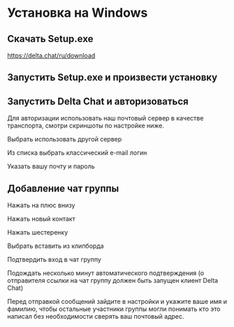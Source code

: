 * Установка на Windows

** Скачать Setup.exe
[[https://delta.chat/ru/download][https://delta.chat/ru/download]]
[[file:mpv-shot0069.jpg]]

** Запустить Setup.exe и произвести установку
[[file:mpv-shot0070.jpg]]

[[file:mpv-shot0071.jpg]]

[[file:mpv-shot0072.jpg]]

** Запустить Delta Chat и авторизоваться
Для авторизации использовать наш почтовый сервер в качестве транспорта, смотри скриншоты по настройке ниже.

[[file:mpv-shot0073.jpg]]

Выбрать использовать другой сервер
[[file:mpv-shot0075.jpg]]

Из списка выбрать классический e-mail логин
[[file:mpv-shot0076.jpg]]

Указать вашу почту и пароль
[[file:mpv-shot0077.jpg]]


** Добавление чат группы
Нажать на плюс внизу
[[file:mpv-shot0078.jpg]]

Нажать новый контакт
[[file:mpv-shot0079.jpg]]

Нажать шестеренку
[[file:mpv-shot0080.jpg]]

Выбрать вставить из клипборда
[[file:mpv-shot0081.jpg]]

Подтвердить вход в чат группу
[[file:mpv-shot0082.jpg]]

Подождать несколько минут автоматического подтверждения (о отправителя ссылки на чат группу должен быть запущен клиент Delta Chat)
[[file:mpv-shot0083.jpg]]

Перед отправкой сообщений зайдите в настройки и укажите ваше имя и фамилию,
чтобы остальные участники группы могли понимать кто это написал без
необходимости сверять ваш почтовый адрес.
